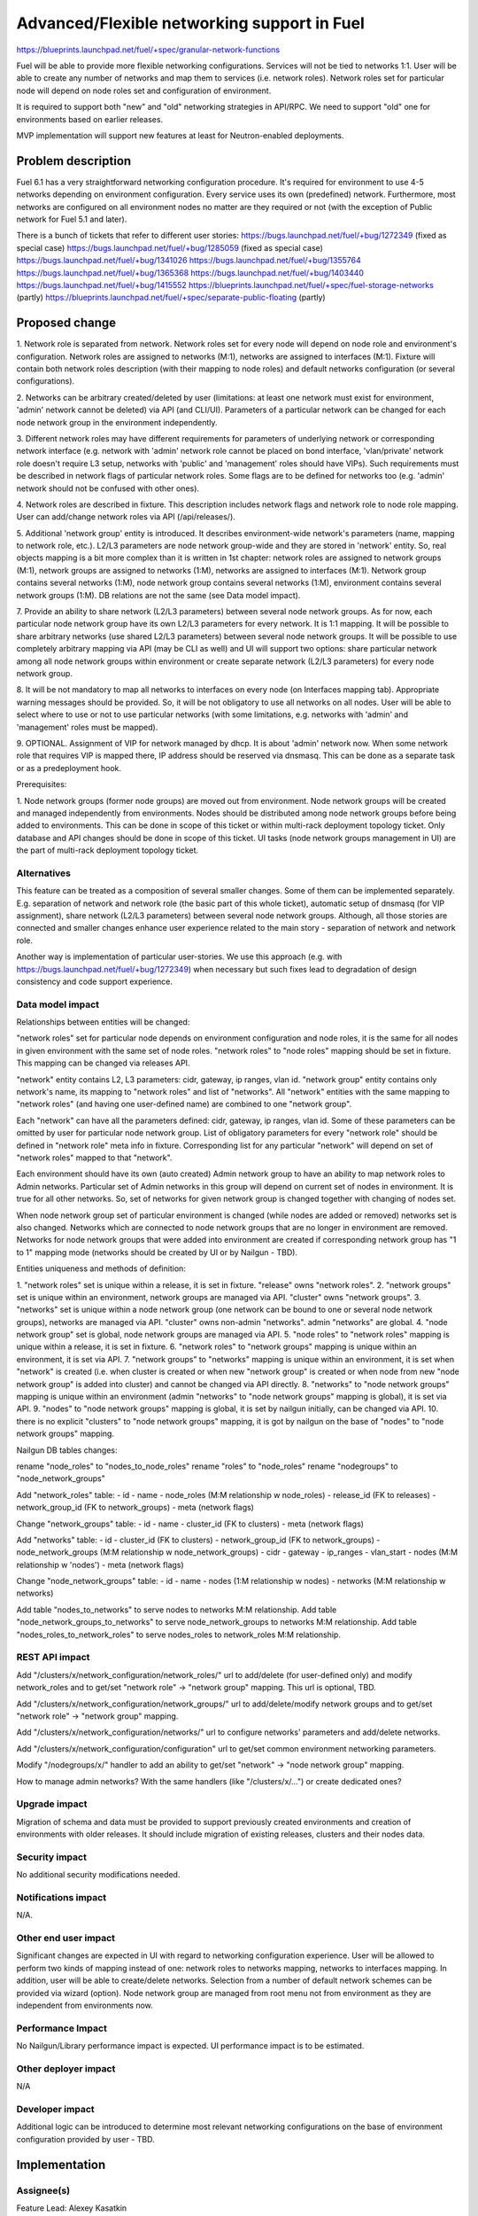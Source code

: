 ..
 This work is licensed under a Creative Commons Attribution 3.0 Unported
 License.

 http://creativecommons.org/licenses/by/3.0/legalcode

============================================
Advanced/Flexible networking support in Fuel
============================================

https://blueprints.launchpad.net/fuel/+spec/granular-network-functions

Fuel will be able to provide more flexible networking configurations.
Services will not be tied to networks 1:1. User will be able to create
any number of networks and map them to services (i.e. network roles).
Network roles set for particular node will depend on node roles set and
configuration of environment.

It is required to support both "new" and "old" networking strategies
in API/RPC. We need to support "old" one for environments based on earlier
releases.

MVP implementation will support new features at least for Neutron-enabled
deployments.


Problem description
===================

Fuel 6.1 has a very straightforward networking configuration procedure.
It's required for environment to use 4-5 networks depending on environment
configuration. Every service uses its own (predefined) network. Furthermore,
most networks are configured on all environment nodes no matter are they
required or not (with the exception of Public network for Fuel 5.1 and later).

There is a bunch of tickets that refer to different user stories:
https://bugs.launchpad.net/fuel/+bug/1272349 (fixed as special case)
https://bugs.launchpad.net/fuel/+bug/1285059 (fixed as special case)
https://bugs.launchpad.net/fuel/+bug/1341026
https://bugs.launchpad.net/fuel/+bug/1355764
https://bugs.launchpad.net/fuel/+bug/1365368
https://bugs.launchpad.net/fuel/+bug/1403440
https://bugs.launchpad.net/fuel/+bug/1415552
https://blueprints.launchpad.net/fuel/+spec/fuel-storage-networks (partly)
https://blueprints.launchpad.net/fuel/+spec/separate-public-floating (partly)


Proposed change
===============

1. Network role is separated from network. Network roles set for every node
will depend on node role and environment's configuration. Network roles are
assigned to networks (M:1), networks are assigned to interfaces (M:1).
Fixture will contain both network roles description (with their mapping to
node roles) and default networks configuration (or several configurations).

2. Networks can be arbitrary created/deleted by user (limitations: at least
one network must exist for environment, 'admin' network cannot be deleted)
via API (and CLI/UI). Parameters of a particular network can be changed
for each node network group in the environment independently.

3. Different network roles may have different requirements for parameters of
underlying network or corresponding network interface (e.g. network with
'admin' network role cannot be placed on bond interface, 'vlan/private'
network role doesn't require L3 setup, networks with 'public' and 'management'
roles should have VIPs). Such requirements must be described in network flags
of particular network roles. Some flags are to be defined for networks too
(e.g. 'admin' network should not be confused with other ones).

4. Network roles are described in fixture. This description includes network
flags and network role to node role mapping. User can add/change network roles
via API (/api/releases/).

5. Additional 'network group' entity is introduced. It describes
environment-wide network's parameters (name, mapping to network role, etc.).
L2/L3 parameters are node network group-wide and they are stored in 'network'
entity. So, real objects mapping is a bit more complex than it is written in
1st chapter: network roles are assigned to network groups (M:1), network groups
are assigned to networks (1:M), networks are assigned to interfaces (M:1).
Network group contains several networks (1:M), node network group contains
several networks (1:M), environment contains several network groups (1:M).
DB relations are not the same (see Data model impact).

7. Provide an ability to share network (L2/L3 parameters) between several
node network groups. As for now, each particular node network group have its
own L2/L3 parameters for every network. It is 1:1 mapping. It will be possible
to share arbitrary networks (use shared L2/L3 parameters) between several
node network groups. It will be possible to use completely arbitrary mapping
via API (may be CLI as well) and UI will support two options: share particular
network among all node network groups within environment or create separate
network (L2/L3 parameters) for every node network group.

8. It will be not mandatory to map all networks to interfaces on every node
(on Interfaces mapping tab). Appropriate warning messages should be provided.
So, it will be not obligatory to use all networks on all nodes. User will be
able to select where to use or not to use particular networks (with some
limitations, e.g. networks with 'admin' and 'management' roles must be mapped).

9. OPTIONAL. Assignment of VIP for network managed by dhcp. It is about
'admin' network now. When some network role that requires VIP is mapped there,
IP address should be reserved via dnsmasq. This can be done as a separate task
or as a predeployment hook.

Prerequisites:

1. Node network groups (former node groups) are moved out from environment.
Node network groups will be created and managed independently from
environments. Nodes should be distributed among node network groups before
being added to environments.
This can be done in scope of this ticket or within multi-rack deployment
topology ticket. Only database and API changes should be done in scope of this
ticket. UI tasks (node network groups management in UI) are the part of
multi-rack deployment topology ticket.


Alternatives
------------

This feature can be treated as a composition of several smaller changes. Some
of them can be implemented separately. E.g. separation of network and network
role (the basic part of this whole ticket), automatic setup of dnsmasq (for
VIP assignment), share network (L2/L3 parameters) between several node network
groups. Although, all those stories are connected and smaller changes enhance
user experience related to the main story - separation of network and network
role.

Another way is implementation of particular user-stories. We use this approach
(e.g. with https://bugs.launchpad.net/fuel/+bug/1272349) when necessary
but such fixes lead to degradation of design consistency and code support
experience.


Data model impact
-----------------

Relationships between entities will be changed:

"network roles" set for particular node depends on environment configuration
and node roles, it is the same for all nodes in given environment
with the same set of node roles. "network roles" to "node roles" mapping
should be set in fixture. This mapping can be changed via releases API.

"network" entity contains L2, L3 parameters: cidr, gateway, ip ranges, vlan id.
"network group" entity contains only network's name, its mapping to
"network roles" and list of "networks". All "network" entities with the same
mapping to "network roles" (and having one user-defined name) are combined to
one "network group".

Each "network" can have all the parameters defined: cidr, gateway, ip ranges,
vlan id. Some of these parameters can be omitted by user for particular
node network group. List of obligatory parameters for every "network role"
should be defined in "network role" meta info in fixture. Corresponding list
for any particular "network" will depend on set of "network roles" mapped to
that "network".

Each environment should have its own (auto created) Admin network group to have
an ability to map network roles to Admin networks. Particular set of Admin
networks in this group will depend on current set of nodes in environment.
It is true for all other networks. So, set of networks for given network group
is changed together with changing of nodes set.

When node network group set of particular environment is changed (while nodes
are added or removed) networks set is also changed. Networks which are
connected to node network groups that are no longer in environment are removed.
Networks for node network groups that were added into environment are created
if corresponding network group has "1 to 1" mapping mode (networks should be
created by UI or by Nailgun - TBD).

Entities uniqueness and methods of definition:

1. "network roles" set is unique within a release, it is set in fixture.
"release" owns "network roles".
2. "network groups" set is unique within an environment, network groups are
managed via API. "cluster" owns "network groups".
3. "networks" set is unique within a node network group (one network can be
bound to one or several node network groups), networks are managed via API.
"cluster" owns non-admin "networks". admin "networks" are global.
4. "node network group" set is global, node network groups are managed via API.
5. "node roles" to "network roles" mapping is unique within a release,
it is set in fixture.
6. "network roles" to "network groups" mapping is unique within an environment,
it is set via API.
7. "network groups" to "networks" mapping is unique within an environment,
it is set when "network" is created (i.e. when cluster is created or when new
"network group" is created or when node from new "node network group" is added
into cluster) and cannot be changed via API directly.
8. "networks" to "node network groups" mapping is unique within an environment
(admin "networks" to "node network groups" mapping is global), it is set
via API.
9. "nodes" to "node network groups" mapping is global, it is set by nailgun
initially, can be changed via API.
10. there is no explicit "clusters" to "node network groups" mapping, it is got
by nailgun on the base of "nodes" to "node network groups" mapping.

Nailgun DB tables changes:

rename "node_roles" to "nodes_to_node_roles"
rename "roles" to "node_roles"
rename "nodegroups" to "node_network_groups"

Add "network_roles" table:
- id
- name
- node_roles (M:M relationship w node_roles)
- release_id (FK to releases)
- network_group_id (FK to network_groups)
- meta (network flags)

Change "network_groups" table:
- id
- name
- cluster_id (FK to clusters)
- meta (network flags)

Add "networks" table:
- id
- cluster_id (FK to clusters)
- network_group_id (FK to network_groups)
- node_network_groups (M:M relationship w node_network_groups)
- cidr
- gateway
- ip_ranges
- vlan_start
- nodes (M:M relationship w 'nodes')
- meta (network flags)

Change "node_network_groups" table:
- id
- name
- nodes (1:M relationship w nodes)
- networks (M:M relationship w networks)

Add table "nodes_to_networks" to serve nodes to networks M:M relationship.
Add table "node_network_groups_to_networks" to serve
node_network_groups to networks M:M relationship.
Add table "nodes_roles_to_network_roles" to serve
nodes_roles to network_roles M:M relationship.

REST API impact
---------------

Add "/clusters/x/network_configuration/network_roles/" url
to add/delete (for user-defined only) and modify network_roles and
to get/set "network role" -> "network group" mapping.
This url is optional, TBD.

Add "/clusters/x/network_configuration/network_groups/" url
to add/delete/modify network groups and
to get/set "network role" -> "network group" mapping.

Add "/clusters/x/network_configuration/networks/" url
to configure networks' parameters and add/delete networks.

Add "/clusters/x/network_configuration/configuration" url
to get/set common environment networking parameters.

Modify "/nodegroups/x/" handler to add an ability
to get/set "network" -> "node network group" mapping.

How to manage admin networks? With the same handlers (like "/clusters/x/...")
or create dedicated ones?


Upgrade impact
--------------

Migration of schema and data must be provided to support previously created
environments and creation of environments with older releases. It should
include migration of existing releases, clusters and their nodes data.


Security impact
---------------

No additional security modifications needed.


Notifications impact
--------------------

N/A.


Other end user impact
---------------------

Significant changes are expected in UI with regard to networking configuration
experience. User will be allowed to perform two kinds of mapping instead
of one: network roles to networks mapping, networks to interfaces mapping.
In addition, user will be able to create/delete networks. Selection from a
number of default network schemes can be provided via wizard (option).
Node network group are managed from root menu not from environment as they
are independent from environments now.


Performance Impact
------------------

No Nailgun/Library performance impact is expected.
UI performance impact is to be estimated.


Other deployer impact
---------------------

N/A


Developer impact
----------------

Additional logic can be introduced to determine most relevant networking
configurations on the base of environment configuration provided by user - TBD.


Implementation
==============

Assignee(s)
-----------

Feature Lead: Alexey Kasatkin

Mandatory Design Reviewers: Dmitry Borodaenko, Andrey Danin

Developers: Alexey Kasatkin, Vitaly Kramskikh, Sergey Vasilenko,
            Andrew Woodward

QA: Igor Shishkin


Work Items
----------

* Nailgun:
   a. Change DB schema and serialization for orchestrator.
      Ensure it does not break current API (take multi-cl-l2 API into account?)
      (Estimate: 2-3w)
   b. Change API. Ensure it interacts with UI and Library parts properly.
      (Estimate: 1-1.5w)
   c. Make support of L23 providers combination (ovs/linux-br/etc.).
      (Estimate: 1-1.5w)
   d. Make support of vip assignment for networks managed by dhcp.
      (Estimate: 1w)
   e. Setup of dnsmasq on master node when node network groups are configured.
      (Estimate: 1w)
   f. Make support of network schema for Nova-Network.
      (Estimate: 1w+qa)

   priorities: a,b - must (0), c - must (1), d,e - should, f - nice to have

* UI:
   a. Node network groups management
   b. Networks and network roles management
   c. Change format for networks parameters

   priorities: a,b,c - must
   (Estimate: 8w in total)

* Library:
   a. Refactoring of network roles.
   b. ovs/linux-br/etc. combination.
      (Estimate: 1w+bonds)
   c. Make support of vip assignment for networks managed by dhcp.
   d. Setup of dnsmasq on master node when node network groups are configured.
   e. Use network schema for Nova-Network.
      (Estimate: 2w+)

   priorities: a,b - must, c,d - should, e - nice to have

* CLI:
   a. Change Multiple Cluster Networks functionality (node network groups
      are outside cluster).
   b. Add new functionality (network roles, new networks mapping)

   priorities: a,b - must
   (Estimate: 2w in total)


Dependencies
============

https://blueprints.launchpad.net/fuel/+spec/multiple-cluster-networks


Testing
=======

* Additional unit/integration tests for Nailgun.
* Additional functional tests for UI.
* Additional System tests against a standalone test environment with altered
  network roles to networks mapping, networks to interfaces mapping,
  with minimal number of networks per environment (one in most cases).

* Some part of old tests of all types will become irrelevant and
  are to be redesigned.

Acceptance Criteria
-------------------

* Each node has one interface. All network roles are assigned to one network
  (no bonding). Networks to interfaces is 1:1.

* Each node has two or more interfaces.
  First (Private) network is for management (including HA for controllers),
  overlay, storage and Fuel admin network roles. Second (Public) network is
  for floating/Public address space. Networks to interfaces is 1:1.

* Controllers have three interfaces: First (Mgmt) network is for management
  (including HA for controllers) and Fuel admin network roles. Second
  (Private) is for overlay and storage network roles. Third (Public) is for
  floating/Public address space. Other nodes have two interfaces: First (Mgmt)
  network is for management and Fuel admin network roles. Second (Private) is
  for overlay and storage. Networks to interfaces is 1:1.


Documentation Impact
====================

The documentation should describe new networking architecture of Fuel,
changes and new features in networking configuration process in UI.
Test cases are to be described in detail in separate document.


References
==========

https://blueprints.launchpad.net/fuel/+spec/advanced-networking
